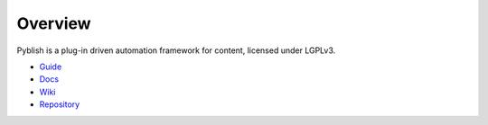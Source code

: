 Overview
========

Pyblish is a plug-in driven automation framework for content, licensed under LGPLv3.

- `Guide`_
- `Docs`_
- `Wiki`_
- `Repository`_

.. _`Guide`: http://pyblish.com
.. _`Docs`: http://docs.pyblish.com
.. _`Wiki`: https://github.com/abstractfactory/pyblish/wiki
.. _`Repository`: https://github.com/abstractfactory/pyblish

